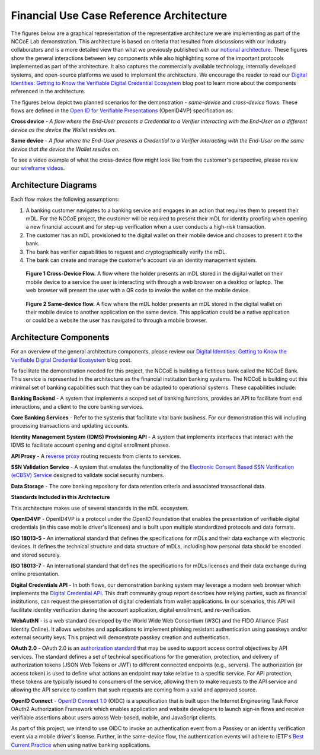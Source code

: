 Financial Use Case Reference Architecture
==========================================

The figures below are a graphical representation of the representative architecture we are implementing as part of the NCCoE Lab demonstration. This
architecture is based on criteria that resulted from discussions with our industry collaborators and is a more detailed view than what we previously published
with our `notional architecture <https://www.nist.gov/image/vdc-map>`__. These figures show the general interactions between key components while also
highlighting some of the important protocols implemented as part of the architecture. It also captures the commercially available technology, internally
developed systems, and open-source platforms we used to implement the architecture. We encourage the reader to read our `Digital Identities: Getting to Know the
Verifiable Digital Credential
Ecosystem <https://www.nist.gov/blogs/cybersecurity-insights/digital-identities-getting-know-verifiable-digital-credential-ecosystem>`__ blog post to learn more
about the components referenced in the architecture.

The figures below depict two planned scenarios for the demonstration - *same-device* and *cross-device* flows. These flows are defined in the `Open ID for
Verifiable Presentations <https://openid.net/specs/openid-4-verifiable-presentations-1_0.html>`__ (OpenID4VP) specification as:

**Cross device** - *A flow where the End-User presents a Credential to a Verifier interacting with the End-User on a different device as the device the Wallet
resides on.*

**Same device** - *A flow where the End-User presents a Credential to a Verifier interacting with the End-User on the same device that the device the Wallet
resides on.*

To see a video example of what the cross-device flow might look like from the customer's perspective, please review our `wireframe
videos. <wireframes.html>`__

Architecture Diagrams
-----------------------

Each flow makes the following assumptions:

1. A banking customer navigates to a banking service and engages in an action that requires them to present their mDL. For the NCCoE project, the customer will
   be required to present their mDL for identity proofing when opening a new financial account and for step-up verification when a user conducts a high-risk
   transaction.

2. The customer has an mDL provisioned to the digital wallet on their mobile device and chooses to present it to the bank.

3. The bank has verifier capabilities to request and cryptographically verify the mDL.

4. The bank can create and manage the customer's account via an identity management system.

.. figure:: media/image1.png
   :width: 6.5in
   :height: 5.17986in
   :alt: Cross-Device Flow diagram. See figure 1 caption below image.

   **Figure 1 Cross-Device Flow.** A flow where the holder presents an mDL stored in the digital wallet on their mobile device to a service the user is
   interacting with through a web browser on a desktop or laptop. The web browser will present the user with a QR code to invoke the wallet on the mobile
   device.

.. figure:: media/image2.png
   :width: 6.5in
   :height: 7.91111in
   :alt: Same-device flow diagram. See figure 2 caption below image.

   **Figure 2 Same-device flow.** A flow where the mDL holder presents an mDL stored in the digital wallet on their mobile device to another application on the
   same device. This application could be a native application or could be a website the user has navigated to through a mobile browser.

Architecture Components
------------------------

For an overview of the general architecture components, please review our `Digital Identities: Getting to Know the Verifiable Digital Credential
Ecosystem <https://www.nist.gov/blogs/cybersecurity-insights/digital-identities-getting-know-verifiable-digital-credential-ecosystem>`__ blog post.

To facilitate the demonstration needed for this project, the NCCoE is building a fictitious bank called the NCCoE Bank. This service is represented in the
architecture as the financial institution banking systems. The NCCoE is building out this minimal set of banking capabilities such that they can be adapted to
operational systems. These capabilities include:

**Banking Backend** - A system that implements a scoped set of banking functions, provides an API to facilitate front end interactions, and a client to the core
banking services.

**Core Banking Services** - Refer to the systems that facilitate vital bank business. For our demonstration this will including processing transactions and
updating accounts.

**Identity Management System (IDMS) Provisioning API** - A system that implements interfaces that interact with the IDMS to facilitate account opening and
digital enrollment phases.

**API Proxy** - A `reverse proxy <https://learn.microsoft.com/en-us/azure/architecture/microservices/design/gateway>`__ routing requests from clients to
services.

**SSN Validation Service** - A system that emulates the functionality of the `Electronic Consent Based SSN Verification (eCBSV)
Service <https://www.ssa.gov/dataexchange/eCBSV/documents/Technical%20Information%20Document%20for%20eCBSV.pdf>`__ designed to validate social security numbers.

**Data Storage** - The core banking repository for data retention criteria and associated transactional data.

**Standards Included in this Architecture**

This architecture makes use of several standards in the mDL ecosystem.

**OpenID4VP** - OpenID4VP is a protocol under the OpenID Foundation that enables the presentation of verifiable digital credentials (in this case mobile
driver's licenses) and is built upon multiple standardized protocols and data formats.

**ISO 18013-5** - An international standard that defines the specifications for mDLs and their data exchange with electronic devices. It defines the
technical structure and data structure of mDLs, including how personal data should be encoded and stored securely.

**ISO 18013-7** - An international standard that defines the specifications for mDLs licenses and their data exchange during online presentation.

**Digital Credentials API** - In both flows, our demonstration banking system may leverage a modern web browser which implements the `Digital Credential
API <https://wicg.github.io/digital-credentials/>`__. This draft community group report describes how relying parties, such as financial institutions, can
request the presentation of digital credentials from wallet applications. In our scenarios, this API will facilitate identity verification during the account
application, digital enrollment, and re-verification.

**WebAuthN** - is a web standard developed by the World Wide Web Consortium (W3C) and the FIDO Alliance (Fast Identity Online). It allows websites and
applications to implement phishing resistant authentication using passkeys and/or external security keys. This project will demonstrate passkey creation and
authentication.

**OAuth 2.0** - OAuth 2.0 is an `authorization standard <https://datatracker.ietf.org/doc/html/rfc6749>`__ that may be used to support access control objectives
by API services. The standard defines a set of technical specifications for the generation, protection, and delivery of authorization tokens (JSON Web Tokens or
JWT) to different connected endpoints (e.g., servers). The authorization (or access token) is used to define what actions an endpoint may take relative to a
specific service. For API protection, these tokens are typically issued to consumers of the service, allowing them to make requests to the API service and
allowing the API service to confirm that such requests are coming from a valid and approved source.

**OpenID Connect** - `OpenID Connect 1.0 <https://openid.net/developers/how-connect-works/>`__ (OIDC) is a specification that is built upon the Internet
Engineering Task Force OAuth2 Authorization Framework which enables application and website developers to launch sign-in flows and receive verifiable assertions
about users across Web-based, mobile, and JavaScript clients.

As part of this project, we intend to use OIDC to invoke an authentication event from a Passkey or an identity verification event via a mobile driver's license.
Further, in the same-device flow, the authentication events will adhere to IETF's `Best Current Practice <https://datatracker.ietf.org/doc/html/rfc8252>`__ when
using native banking applications.
